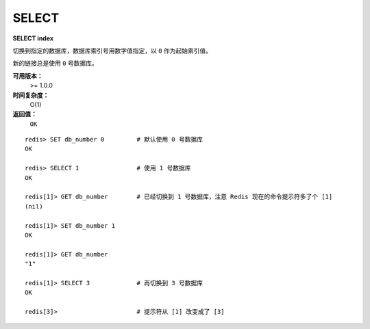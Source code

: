 .. _select:

SELECT
========

**SELECT index**

切换到指定的数据库，数据库索引号用数字值指定，以 ``0`` 作为起始索引值。

新的链接总是使用 ``0`` 号数据库。

**可用版本：**
    >= 1.0.0

**时间复杂度：**
    O(1)

**返回值：**
    ``OK``

::

    redis> SET db_number 0         # 默认使用 0 号数据库
    OK

    redis> SELECT 1                # 使用 1 号数据库
    OK

    redis[1]> GET db_number        # 已经切换到 1 号数据库，注意 Redis 现在的命令提示符多了个 [1]
    (nil)

    redis[1]> SET db_number 1
    OK

    redis[1]> GET db_number
    "1"

    redis[1]> SELECT 3             # 再切换到 3 号数据库
    OK

    redis[3]>                      # 提示符从 [1] 改变成了 [3]
